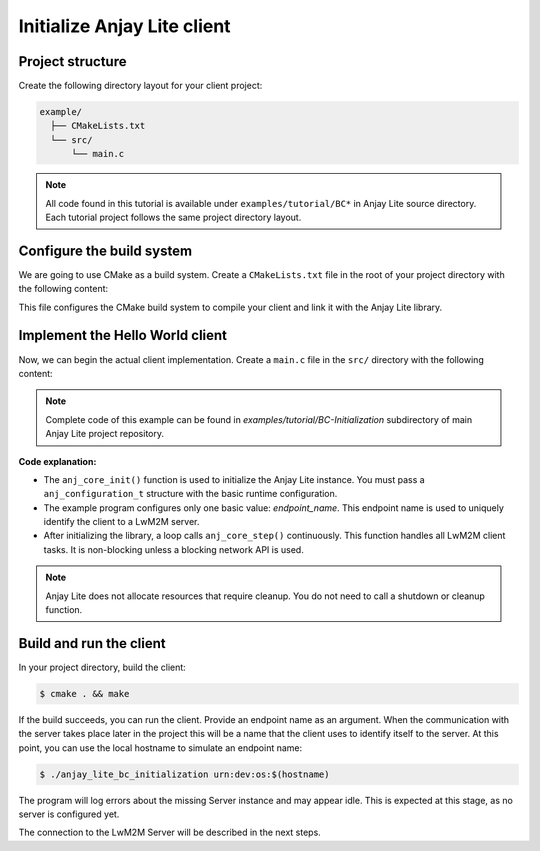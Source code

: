 ..
   Copyright 2023-2025 AVSystem <avsystem@avsystem.com>
   AVSystem Anjay Lite LwM2M SDK
   All rights reserved.

   Licensed under AVSystem Anjay Lite LwM2M Client SDK - Non-Commercial License.
   See the attached LICENSE file for details.

Initialize Anjay Lite client
============================

Project structure
^^^^^^^^^^^^^^^^^

Create the following directory layout for your client project:

.. code-block:: none

    example/
      ├── CMakeLists.txt
      └── src/
          └── main.c

.. note::

    All code found in this tutorial is available under
    ``examples/tutorial/BC*`` in Anjay Lite source directory. Each tutorial project
    follows the same project directory layout.

Configure the build system
^^^^^^^^^^^^^^^^^^^^^^^^^^

We are going to use CMake as a build system. Create a ``CMakeLists.txt`` file in
the root of your project directory with the following content:

.. highlight:: cmake
.. snippet-source:: examples/tutorial/BC-Initialization/CMakeLists.txt

    cmake_minimum_required(VERSION 3.16.0)

    project(anjay_lite_bc_initialization C)

    set(CMAKE_C_STANDARD 99)
    set(CMAKE_C_EXTENSIONS OFF)

    if (CMAKE_SOURCE_DIR STREQUAL PROJECT_SOURCE_DIR)
        set(anjay_lite_DIR "../../../cmake")
        find_package(anjay_lite REQUIRED)
    endif()

    add_executable(anjay_lite_bc_initialization src/main.c)
    target_include_directories(anjay_lite_bc_initialization PUBLIC
        "${CMAKE_SOURCE_DIR}"
        )

    target_link_libraries(anjay_lite_bc_initialization PRIVATE
                          anj
                          anj_extra_warning_flags)

This file configures the CMake build system to compile your client and link it
with the Anjay Lite library.

.. _anjay-lite-hello-world:

Implement the Hello World client
^^^^^^^^^^^^^^^^^^^^^^^^^^^^^^^^

Now, we can begin the actual client implementation. Create a ``main.c`` file in the
``src/`` directory with the following content:

.. highlight:: c
.. snippet-source:: examples/tutorial/BC-Initialization/src/main.c

    #include <stdbool.h>
    #include <stdio.h>
    #include <unistd.h>

    #include <anj/core.h>
    #include <anj/log.h>

    #define log(...) anj_log(example_log, __VA_ARGS__)

    int main(int argc, char *argv[]) {
        if (argc != 2) {
            log(L_ERROR, "No endpoint name given");
            return -1;
        }

        anj_t anj;
        anj_configuration_t config = {
            .endpoint_name = argv[1]
        };

        if (anj_core_init(&anj, &config)) {
            log(L_ERROR, "Failed to initialize Anjay Lite");
            return -1;
        }

        while (true) {
            anj_core_step(&anj);
            usleep(50 * 1000);
        }
        return 0;
    }

.. note::

    Complete code of this example can be found in
    `examples/tutorial/BC-Initialization` subdirectory of main Anjay Lite
    project repository.

**Code explanation:**

- The ``anj_core_init()`` function is used to initialize the Anjay Lite instance.
  You must pass a ``anj_configuration_t`` structure with the basic runtime
  configuration.
- The example program configures only one basic value: `endpoint_name`. This
  endpoint name is used to uniquely identify the client to a LwM2M server.
- After initializing the library, a loop calls ``anj_core_step()`` continuously.
  This function handles all LwM2M client tasks. It is non-blocking unless a
  blocking network API is used.

.. note::
    Anjay Lite does not allocate resources that require cleanup. You do not need
    to call a shutdown or cleanup function.

Build and run the client
^^^^^^^^^^^^^^^^^^^^^^^^

In your project directory, build the client:

.. code-block:: sh

    $ cmake . && make

If the build succeeds, you can run the client. Provide an endpoint name as an
argument. When the communication with the server takes place later in the project
this will be a name that the client uses to identify itself to the server. At
this point, you can use the local hostname to simulate an endpoint name:

.. code-block:: sh

    $ ./anjay_lite_bc_initialization urn:dev:os:$(hostname)

The program will log errors about the missing Server instance and may appear idle.
This is expected at this stage, as no server is configured yet.

The connection to the LwM2M Server will be described in the next steps.
